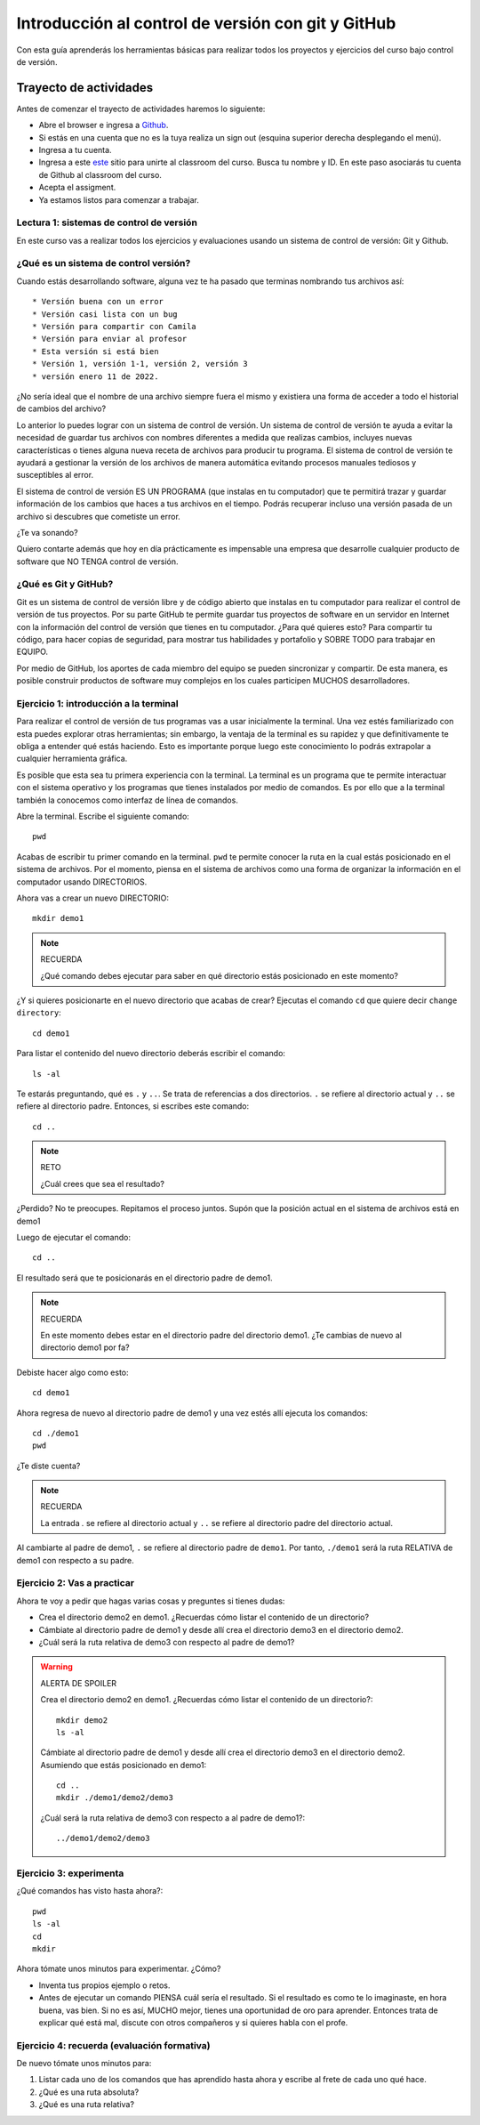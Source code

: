 Introducción al control de versión con git y GitHub
====================================================

Con esta guía aprenderás los herramientas básicas para realizar 
todos los proyectos y ejercicios del curso bajo control de versión.

Trayecto de actividades
---------------------------------

Antes de comenzar el trayecto de actividades haremos lo siguiente:

* Abre el browser e ingresa a `Github <https://github.com/>`__.
* Si estás en una cuenta que no es la tuya realiza un sign out (esquina superior derecha
  desplegando el menú).
* Ingresa a tu cuenta.
* Ingresa a este `este <https://classroom.github.com/a/B7iTtsIL>`__ sitio para unirte 
  al classroom del curso. Busca tu nombre y ID. En este paso asociarás tu cuenta 
  de Github al classroom del curso.
* Acepta el assigment.
* Ya estamos listos para comenzar a trabajar.

Lectura 1: sistemas de control de versión 
^^^^^^^^^^^^^^^^^^^^^^^^^^^^^^^^^^^^^^^^^^^^^

En este curso vas a realizar todos los ejercicios y evaluaciones usando 
un sistema de control de versión: Git y Github.

¿Qué es un sistema de control versión?
^^^^^^^^^^^^^^^^^^^^^^^^^^^^^^^^^^^^^^^^^

Cuando estás desarrollando software, alguna vez te ha pasado que terminas 
nombrando tus archivos así::

* Versión buena con un error
* Versión casi lista con un bug
* Versión para compartir con Camila
* Versión para enviar al profesor
* Esta versión si está bien
* Versión 1, versión 1-1, versión 2, versión 3
* versión enero 11 de 2022.

¿No sería ideal que el nombre de una archivo siempre fuera el mismo y existiera 
una forma de acceder a todo el historial de cambios del archivo?

Lo anterior lo puedes lograr con un sistema de control de versión. Un sistema de control 
de versión te ayuda a evitar la necesidad de guardar tus archivos con nombres 
diferentes a medida que realizas cambios, incluyes nuevas características 
o tienes alguna nueva receta de archivos para producir tu programa. El sistema 
de control de versión te ayudará a gestionar la versión de los archivos 
de manera automática evitando procesos manuales tediosos y susceptibles al error.

El sistema de control de versión ES UN PROGRAMA (que instalas en tu computador)
que te permitirá trazar y guardar información de los cambios que haces a tus 
archivos en el tiempo. Podrás recuperar incluso una versión pasada de un archivo si 
descubres que cometiste un error. 

¿Te va sonando?

Quiero contarte además que hoy en día prácticamente es impensable una 
empresa que desarrolle cualquier producto de software que NO TENGA control 
de versión.

¿Qué es Git y GitHub?
^^^^^^^^^^^^^^^^^^^^^^^^

Git es un sistema de control de versión libre y de código abierto que instalas 
en tu computador para realizar el control de versión de tus proyectos. 
Por su parte GitHub te permite guardar tus proyectos de software en un servidor 
en Internet con la información del control de versión que tienes en tu computador. 
¿Para qué quieres esto? Para compartir tu código, para hacer copias de seguridad, 
para mostrar tus habilidades y portafolio y SOBRE TODO para trabajar en EQUIPO. 

Por medio de GitHub, los aportes de cada miembro del equipo se pueden 
sincronizar y compartir. De esta manera, es posible construir productos de software 
muy complejos en los cuales participen MUCHOS desarrolladores.


Ejercicio 1: introducción a la terminal 
^^^^^^^^^^^^^^^^^^^^^^^^^^^^^^^^^^^^^^^^

Para realizar el control de versión de tus programas vas a usar inicialmente 
la terminal. Una vez estés familiarizado con esta puedes explorar otras herramientas; 
sin embargo, la ventaja de la terminal es su rapidez y que definitivamente te obliga a 
entender qué estás haciendo. Esto es importante porque luego este conocimiento lo podrás 
extrapolar a cualquier herramienta gráfica.

Es posible que esta sea tu primera experiencia con la terminal. La terminal 
es un programa que te permite interactuar con el sistema operativo y los programas 
que tienes instalados por medio de comandos. Es por ello que a la terminal 
también la conocemos como interfaz de línea de comandos.

Abre la terminal. Escribe el siguiente comando::

  pwd

Acabas de escribir tu primer comando en la terminal. ``pwd`` te permite 
conocer la ruta en la cual estás posicionado en el sistema de archivos. Por el momento,
piensa en el sistema de archivos como una forma de organizar la información en el 
computador usando DIRECTORIOS.

Ahora vas a crear un nuevo DIRECTORIO::

  mkdir demo1

.. note:: RECUERDA

  ¿Qué comando debes ejecutar para saber en qué directorio estás posicionado en 
  este momento?


¿Y si quieres posicionarte en el nuevo directorio que acabas de crear? 
Ejecutas el comando ``cd`` que quiere decir ``change directory``::

  cd demo1

Para listar el contenido del nuevo directorio deberás escribir el comando::

  ls -al 

Te estarás preguntando, qué es ``.`` y ``..``. Se trata de referencias a dos 
directorios. ``.`` se refiere al directorio actual y ``..`` se refiere al directorio 
padre. Entonces, si escribes este comando::

    cd ..

.. note:: RETO

    ¿Cuál crees que sea el resultado? 
    
¿Perdido? No te preocupes. Repitamos el proceso juntos. Supón que la posición actual 
en el sistema de archivos está en demo1

Luego de ejecutar el comando::

  cd ..

El resultado será que te posicionarás en el directorio padre de demo1.

.. note:: RECUERDA

  En este momento debes estar en el directorio padre del directorio demo1. ¿Te cambias 
  de nuevo al directorio demo1 por fa?

Debiste hacer algo como esto::

  cd demo1

Ahora regresa de nuevo al directorio padre de demo1 y una vez estés allí ejecuta los 
comandos::

  cd ./demo1
  pwd

¿Te diste cuenta? 

.. note:: RECUERDA

  La entrada `.` se refiere al directorio actual y ``..`` se refiere al directorio 
  padre del directorio actual.

Al cambiarte al padre de demo1, ``.`` se refiere al directorio padre de ``demo1``. 
Por tanto, ``./demo1`` será la ruta RELATIVA de demo1 con respecto a su padre. 

Ejercicio 2: Vas a practicar 
^^^^^^^^^^^^^^^^^^^^^^^^^^^^^^^

Ahora te voy a pedir que hagas varias cosas y preguntes si tienes dudas:

* Crea el directorio demo2 en demo1. ¿Recuerdas cómo listar el contenido de un directorio? 
* Cámbiate al directorio padre de demo1 y desde allí crea el directorio demo3 en el directorio 
  demo2.
* ¿Cuál será la ruta relativa de demo3 con respecto al padre de demo1?

.. warning:: ALERTA DE SPOILER

  Crea el directorio demo2 en demo1. ¿Recuerdas cómo listar el contenido de un directorio?::

    mkdir demo2
    ls -al

  Cámbiate al directorio padre de demo1 y desde allí crea el directorio demo3 en el directorio 
  demo2. Asumiendo que estás posicionado en demo1::

    cd ..
    mkdir ./demo1/demo2/demo3

  ¿Cuál será la ruta relativa de demo3 con respecto a al padre de demo1?::

    ../demo1/demo2/demo3

Ejercicio 3: experimenta
^^^^^^^^^^^^^^^^^^^^^^^^^

¿Qué comandos has visto hasta ahora?::

  pwd
  ls -al
  cd
  mkdir

Ahora tómate unos minutos para experimentar. ¿Cómo? 

* Inventa tus propios ejemplo o retos.
* Antes de ejecutar un comando PIENSA cuál sería el resultado. Si el resultado es como 
  te lo imaginaste, en hora buena, vas bien. Si no es así, MUCHO mejor, tienes una 
  oportunidad de oro para aprender. Entonces trata de explicar qué está mal, discute 
  con otros compañeros y si quieres habla con el profe.

Ejercicio 4: recuerda (evaluación formativa)
^^^^^^^^^^^^^^^^^^^^^^^^^^^^^^^^^^^^^^^^^^^^^

De nuevo tómate unos minutos para:

#. Listar cada uno de los comandos que has aprendido hasta ahora y escribe al 
   frete de cada uno qué hace.
#. ¿Qué es una ruta absoluta?
#. ¿Qué es una ruta relativa?

..
    Ejercicio 5: tu primer proyecto bajo control de versión
    ^^^^^^^^^^^^^^^^^^^^^^^^^^^^^^^^^^^^^^^^^^^^^^^^^^^^^^^^

    * Crea un directorio llamado project1 (mkdir) PERO por fuera del directorio 
    .codespaces.
    * Cámbiate a ese directorio (cd)

    En ``project1`` vas a simular la creación de un proyecto de software.

    Ahora crea un archivo en el directorio::

        touch main.c

    Abre el directorio::

        code .

    .. warning:: MUY IMPORTANTE

        Siempre que trabajes en visual studio code abre DIRECTORIOS completos, no ARCHIVOS individuales.


    ``code`` es el comando que escribes en la terminal para abrir el programa visual studio code. 
    ¿Qué significa el ``.`` luego del comando?


    .. note:: ALERTA DE SPOILER 

        No olvides que la entrada de directorio ``.`` se refiere al directorio actual en el que estás 
        posicionado. 
        
        Trata de recordar de nuevo ¿Qué era ``..``?

    Ahora modifica el archivo main.c con el siguiente código:

    .. code-block:: c

        #include <stdio.h>
        #include <stdlib.h>

        int main(){
            printf("La vida es bella\n");
            return(EXIT_SUCCESS);
        }

    Antes de continuar ejecuta el comando::

        ls -al

    Deberías tener solo tres entradas::

        .
        ..
        main.c


    Ahora si vamos a crear el repositorio::

        git init

    Y solo con esto ya tienes un proyecto con control de versión. ¿Fácil, no?

    Escribe en la terminal el comando::

        ls -al

    Notas que hay una nuevo directorio que no tenías antes::

        .
        ..
        main.c 
        .git

    Ese directorio ``.git`` es lo que llamamos un ``REPOSITORIO DE GIT``. En ese repositorio 
    el sistema de control de versión que tenemos instalado realizará el control de versión 
    de todo lo que le indiquemos. Ten presente que en este repositorio, Git guardará toda la información 
    relacionada con los cambios e historia de los archivos de tu proyecto que estén bajo control de versión.
    Puedes pensar que el repositorio es una especie de base de datos donde Git almacena un diario de qué 
    está pasando con cada uno de los archivos de tu proyecto.

    Ejercicio 6: configura Git
    ^^^^^^^^^^^^^^^^^^^^^^^^^^^^^^^^^^^^^^^

    Para hacer tus primeros experimentos con Git vas a realizar unas configuraciones 
    mínimas para informarle a Git un nombre de usuario y un correo. Esta información
    permite que Git identifique a la persona responsable de realizar los cambios 
    a un archivo. Recuerda que Git está diseñado para que puedas trabajar en equipo.

    Escribe los siguientes comandos, pero cambia name y email por tus datos::

        git config --local user.name "yo"
        git config --local user.email "yo@yolandia.com"


    Ejercicio 7: para pensar
    ^^^^^^^^^^^^^^^^^^^^^^^^^^^^^^^^^^^^^^^

    ¿Qué crees qué pase si borras el directorio ``.git`` en relación con el historial
    de cambios de tus archivos?

    ¿Qué crees que pase si creas un directorio vacío y mueves allí todo los archivos 
    de tu proyecto incluyendo el directorio .git?

    Ejercicio 8: reconocer el estado del repositorio 
    ^^^^^^^^^^^^^^^^^^^^^^^^^^^^^^^^^^^^^^^^^^^^^^^^^^

    Ahora ejecuta el siguiente comando::

        git status

    Verás algo así::

        On branch master

        No commits yet

        Untracked files:
        (use "git add <file>..." to include in what will be committed)
            main.c

        nothing added to commit but untracked files present (use "git add" to track)


    El resultado por ahora es muy interesante. Verás que estás trabajando en la 
    rama (branch) master. Las ramas son una característica MUY útil de Git. Como 
    su nombre indica te puedes ir por las ramas. Te lo explico con una historia. 
    Supón que estás trabajando en tu proyecto y se te ocurre una idea, algo nuevo 
    para implementar; sin embargo, no quieres dañar tu proyecto principal. Entonces 
    lo que haces es que te creas una rama que tomará como punto de partida el estado 
    actual de tu proyecto. En esa nueva rama realizas los ensayos que quieras. Si 
    al final no te gusta el resultado, simplemente destruyes la rama y tu proyecto 
    seguirá como lo habías dejado antes de crear la rama. Pero si el resultado te gusta 
    entonces podrás hacer un ``MERGE`` e incorporar las ideas de la nueva rama a la rama 
    inicial. Ten presente que si no quieres trabajar en la nueva rama y deseas retomar el 
    trabajo en la rama principal lo puedes hacer, te puedes cambiar de ramas. Incluso puedes 
    crear muchas más y probar varias ideas en simultáneo.

    Ahora observa el mensaje ``No commits yet``. Este mensaje quiere decir que aún no has guardado 
    nada en el repositorio.  Luego te dice ``Untracked files`` y te muestra una lista de los 
    archivos detectados en tu proyecto (main.c en este caso), pero que no están bajo control 
    de versión. Tu debes decirle explícitamente a Git a qué archivos debe hacer ``tracking``.
    Finalmente, ``nothing added to commit but untracked files present (use "git add" to track)`` quiere 
    decir que si en este momento le pides a Git que guarde en el repositorio una ``FOTO`` (``commit``) 
    del estado actual de los archivos que están bajo tracking, Git te dice que no hay nada para guardar.
    Nota que Git da sugerencias: ``(use "git add" to track)``, es decir, te dice qué necesitas 
    hacer para colocar el archivo main.c en tracking.


    Ejercicio 9: adiciona tu primer archivo al repositorio 
    ^^^^^^^^^^^^^^^^^^^^^^^^^^^^^^^^^^^^^^^^^^^^^^^^^^^^^^^^^

    .. code-block:: bash 

        git add main.c 

    Y de nuevo observa el estado del repositorio::

        git status

    El resultado será::

        On branch master

        No commits yet

        Changes to be committed:
        (use "git rm --cached <file>..." to unstage)
            new file:   main.c


    Te explico con una metáfora lo que está pasando. Imagina que Git 
    le toma fotos al estado de tu proyecto cada que se lo solicitas; sin embargo, 
    antes de tomar la foto tienes que decirle a Git (``con add``) a qué archivos 
    le tomará la foto. Todos los archivos que serán tenidos en cuenta para la 
    próxima foto se ubican en una zona lógica denominada el ``STAGE``. Mira el mensaje 
    ``(use "git rm --cached <file>..." to unstage)``. Observa que Git te está diciendo
    que main.c ya está listo para la foto (``Changes to be committed``), pero si te arrepientes de incluir el archivo 
    en la foto puedes ejecutar el comando sugerido. Prueba sacar de la foto a main.c::

        git rm --cache main.c

    Mira el estado del repositorio::

        git status

    Verás algo así::

        On branch master

        No commits yet

        Untracked files:
        (use "git add <file>..." to include in what will be committed)
            main.c

        nothing added to commit but untracked files present (use "git add" to track)


    ¿Te das cuenta? Acabas de sacar de la foto (DEL STAGE) a main.c. Ahora vuelve a invitar a 
    main.c a la foto::

        git add main.c 

    Ahora ``TOMA LA FOTO`` (realiza el commit)::

        git commit -m "Initial version of the project main file"

    Consulta el estado del repositorio::

        git status

    El resultado será::

        On branch master
        nothing to commit, working tree clean

    Puedes ver que Git está observando todo lo que pasa en el directorio de tu 
    proyecto. Por ahora Git sabe que no has hecho nada más y por eso te dice 
    ``nothing to commit, working tree clean``.

    Lo último que te voy a pedir que hagas con este ejercicio es que le preguntes 
    a Git qué fotos (``COMMITS``) se han tomado en el repositorio::

        git log 

    El resultado es::

        commit 1f2009fabfc4895ee6b063c23c6f5c7ea7175209 (HEAD -> master)
        Author: yo <yo@yolandia.com>
        Date:   Wed Jul 20 10:52:46 2022 -0500

            Initial version of the project main file

    Nota que el commit está identificado con el hash ``1f2009fabfc4895ee6b063c23c6f5c7ea7175209``, 
    el autor, correo, fecha, hora y la descripción del commit.

    Ejercicio 10: recuerda
    ^^^^^^^^^^^^^^^^^^^^^^^^^^^

    Para un momento. Repasa los ejercicios anteriores, actualiza tu lista 
    de comandos con la explicación de qué hacen.

    Ejercicio 11: modificar el contenido de un archivo 
    ^^^^^^^^^^^^^^^^^^^^^^^^^^^^^^^^^^^^^^^^^^^^^^^^^^^

    Modifica el contenido del archivo main.c añadiendo otro mensaje para imprimir 
    (escribe lo que tu corazón te dicte). ``Salva el archivo``. NO LO OLVIDES, salva 
    el archivo.

    Al verificar el estado del repositorio verás::

        On branch master
        Changes not staged for commit:
        (use "git add <file>..." to update what will be committed)
        (use "git restore <file>..." to discard changes in working directory)
            modified:   main.c

        no changes added to commit (use "git add" and/or "git commit -a")

    ¿Ves la diferencia con respecto al momento en el que creaste el archivo? Déjame recordarte 
    el mensaje:

    .. code-block:: bash 

        On branch master

        No commits yet

        Untracked files:
        (use "git add <file>..." to include in what will be committed)
            main.c

        nothing added to commit but untracked files present (use "git add" to track)

    Nota que al crear el archivo, Git te dice que no le está haciendo seguimiento (untracked); 
    sin embargo, una vez está creado el archivo y lo modificas, Git te dice 
    ``Changes not staged for commit``. 

    En este caso, Git le hace tracking a tu archivo, pero tu no has decidido pasar el 
    archivo a ``STAGE`` para poderle tomar la foto con los cambios que tiene ahora. 
    ¿Cómo lo haces? Mira que en el mensaje Git te dice: ``git add main.c``. Nota que Git 
    también te dice que puedes descartar los cambios en el archivo con 
    ``git restore main.c``. ¿Por qué no haces la prueba?

    Escribe::

        git restore main.c

    Vuelve a visual studio code y verifica qué paso con el archivo.

    ¿Ya no está la modificación anterior, cierto? Mira el estado del repositorio::

        On branch master
        nothing to commit, working tree clean

    Vuelve a modificar main.c, pero esta vez si guardarás los cambios 
    en el repositorio. Recuerda los pasos:

    #. Cambias el archivo
    #. Verifica el estado del repositorio (status)
    #. Adiciona los cambios en el STAGE (add) 
    #. Toma la foto (commit)
    #. Verifica de nuevo el estado del repositorio (status)
    #. Verifica el historial del repositorio (log)

    Te debe quedar algo así::

        commit 2a0afbb7efa9c58a364143edf6c5cf76dccfab0b (HEAD -> master)
        Author: yo <yo@yolandia.com>
        Date:   Wed Jul 20 11:02:03 2022 -0500

            add a new print

        commit 1f2009fabfc4895ee6b063c23c6f5c7ea7175209
        Author: yo <yo@yolandia.com>
        Date:   Wed Jul 20 10:52:46 2022 -0500

            Initial version of the project main file    

    Y ahora main.c está así::

        #include <stdio.h>
        #include <stdlib.h>

        int main(){
            printf("La vida es bella\n");
            printf("El feo es uno\n");
            return(EXIT_SUCCESS);
        }


    Ejercicio 12: volver a una versión anterior del proyecto 
    ^^^^^^^^^^^^^^^^^^^^^^^^^^^^^^^^^^^^^^^^^^^^^^^^^^^^^^^^^^

    Ahora supón que quieres volver a una versión anterior del proyecto. 
    Git ofrece varias alternativas que irás aprendiendo con el tiempo. Por ahora, 
    piensa que lo que harás es pedirle a Git que traiga una versión del pasado y haga 
    un nuevo commit de esa versión en el presente.

    ¿Cuál versión del proyecto quieres recuperar? Para saberlo puedes leer 
    el historial de mensajes que adicionaste a cada COMMIT::

        git log --oneline

    En el ejemplo que estás trabajando::

        2a0afbb (HEAD -> master) add a new print
        1f2009f Initial version of the project main file

    Ahora digamos que deseas ver cómo estaba el proyecto en el commit 1f2009f (estos son 
    los primeros 7 números del identificador del commit o hash único que se calcula con 
    el algoritmo sha-1)::

        git checkout 1f2009f

    El resultado es::

        Note: switching to '1f2009f'.

        You are in 'detached HEAD' state. You can look around, make experimental
        changes and commit them, and you can discard any commits you make in this
        state without impacting any branches by switching back to a branch.

        If you want to create a new branch to retain commits you create, you may
        do so (now or later) by using -c with the switch command. Example:

        git switch -c <new-branch-name>

        Or undo this operation with:

        git switch -

        Turn off this advice by setting config variable advice.detachedHead to false

        HEAD is now at 1f2009f Initial version of the project main file

    Escribe el comando::

        git status

    El resultado es::

        HEAD detached at 1f2009f
        nothing to commit, working tree clean

    Ahora revisa el archivo main.c. ¿Qué concluyes hasta ahora? En este momento estás en 
    un estado especial llamado detached HEAD. En este estado puedes jugar con el código y 
    hacer ensayos y luego puedes descartar todo lo que hagas sin dañar lo que ya tenías. Mira 
    que Git te dice qué debes hacer para conservar los experimentos o para descartarlos.

    En este caso, supon que solo quieres ver el estado del archivo main.c en el commit 1f2009f::

        #include <stdio.h>
        #include <stdlib.h>

        int main(){
            printf("La vida es bella\n");
            return(EXIT_SUCCESS);
        }

    ¿Quieres volver main.c al último commit? Simplemente escribes::

        git switch -

    Ahora main.c se verá así::

        #include <stdio.h>
        #include <stdlib.h>

        int main(){
            printf("La vida es bella\n");
            printf("El feo es uno\n");
            return(EXIT_SUCCESS);
        }

    Luego de analizar las dos versiones de main.c decides que vas a conservar la versión del 
    commit 1f2009f. Para que compares escribe::

        git log --oneline

    El resultado::

        2a0afbb (HEAD -> master) add a new print
        1f2009f Initial version of the project main file

    Ahora::

        git revert HEAD

    El resultado::

        [master 882d93e] Revert "add a new print"
        1 file changed, 1 deletion(-)

    Y si observas el historial::

        git log --oneline

    Verás::

        882d93e (HEAD -> master) Revert "add a new print"
        2a0afbb add a new print
        1f2009f Initial version of the project main file

    Si abres el archivo main.c::

        #include <stdio.h>
        #include <stdlib.h>

        int main(){
            printf("La vida es bella\n");
            return(EXIT_SUCCESS);
        }

    Entonces el comando::

        git revert HEAD

    Hace un ``revert`` del commit ``2a0afbb`` creando un nuevo commit, el ``882d93e``, con el 
    estado del proyecto en el commit ``1f2009f``.    

    Ejercicio 13: GitHub
    ^^^^^^^^^^^^^^^^^^^^^^^^^^^^^^^^^^^^^^^^^^^^^^^^^^

    Ahora te pediré que compartas el repositorio local ``project1`` con el mundo. 
    Para hacerlo necesitarás usar GitHub. 

    Ejecuta el comando

    .. code-block::
        
        gh auth status

    Este comando te debe mostrar que te encuentras autenticado en tu cuenta de 
    Github.

    Ejercicio 14: comparte tu trabajo usando GitHub
    ^^^^^^^^^^^^^^^^^^^^^^^^^^^^^^^^^^^^^^^^^^^^^^^^^^

    Ahora ejecuta el siguiente comando::

        gh repo create project1 --public --source=. --push --remote=origin

    Si todo sale bien verás esto::

        Created repository juanferfranco/project1 on GitHub
        Added remote https://github.com/juanferfranco/project1.git
        Pushed commits to https://github.com/juanferfranco/project1.git
        project1 git:(master)

    ¿Qué estás haciendo? ``gh repo create project1``  te permiten crear el repositorio 
    remoto project1 en GitHub. ``--public`` hace que el repositorio sea público y lo puedas compartir 
    con cualquier persona. ``--source=.`` especifica en dónde está el 
    repositorio local que enviarás a Internet. ``--push`` permite enviar todos los commits locales al repositorio 
    remoto. Finalmente, ``--remote=origin`` permite asignarle un nombre corto 
    al servidor remoto, en este caso ``origin``.

    Ingresa al sitio: https://github.com/TU_USUARIO/project1 para observar tu repositorio 
    en GitHub. NO OLVIDES modificar la cadena ``TU_USUARIO`` con tu nombre de usuario 
    en GitHub.

    Ejercicio 15: actualiza tu repositorio remoto
    ^^^^^^^^^^^^^^^^^^^^^^^^^^^^^^^^^^^^^^^^^^^^^^^^^^

    Ahora modifica de nuevo el archivo main.c así::

        #include <stdio.h>
        #include <stdlib.h>

        int main(){
            printf("La vida es bella!!!\n");
            return(EXIT_SUCCESS);
        }

    Realiza un commit en el respositorio local::

        git commit -am "add exclamation marks"


    ¿Notaste algo? En un solo paso pasaste main.c a la zona de fotos (STAGE) y 
    realizaste el commit.

    Verifica el estado del repositorio::

        On branch master
        Your branch is ahead of 'origin/master' by 1 commit.
        (use "git push" to publish your local commits)

        nothing to commit, working tree clean

    Observa el mensaje ``Your branch is ahead of 'origin/master' by 1 commit.`` 
    Git detecta que tu repositorio local está adelantado un commit con respecto 
    al repositorio remoto. Observa que el propio Git te dice cómo actualizar 
    el repositorio remoto::

        git push 

    Vuelve el verificar el estado::

        git status

    Y el resultado será::

        On branch master
        Your branch is up to date with 'origin/master'.

        nothing to commit, working tree clean


    Y finalmente vuelve a mirar el historial del proyecto::

        git log 

    El resultado será::

        commit 56cef2b7d4a8f6fd03dcf302890d4e110cccb861 (HEAD -> master, origin/master)
        Author: yo <yo@yolandia.com>
        Date:   Wed Jul 20 16:02:12 2022 -0500

            add exclamation marks

        commit 882d93e233a7634ae03566c267f5cb9e55a42f45
        Author: yo <yo@yolandia.com>
        Date:   Wed Jul 20 15:22:00 2022 -0500

            Revert "add a new print"
            
            This reverts commit 2a0afbb7efa9c58a364143edf6c5cf76dccfab0b.

        commit 2a0afbb7efa9c58a364143edf6c5cf76dccfab0b
        Author: yo <yo@yolandia.com>
        Date:   Wed Jul 20 11:02:03 2022 -0500

            add a new print

        commit 1f2009fabfc4895ee6b063c23c6f5c7ea7175209
        Author: yo <yo@yolandia.com>
        Date:   Wed Jul 20 10:52:46 2022 -0500

            Initial version of the project main file

    Mira el texto ``(HEAD -> master, origin/master)``. Indica que tu repositorio 
    local y remoto apuntan al mismo commit.

    Ejercicio 16: repasa (evaluación formativa)
    ^^^^^^^^^^^^^^^^^^^^^^^^^^^^^^^^^^^^^^^^^^^^^^^^^^

    En este punto te pediré que descanses un momento. En este 
    ejercicio vas a repasar el material que has trabajo. Te pediré 
    que hagas lo siguiente:

    #. Crea un directorio llamado project2. Ten presente cambiarte 
    primero al directorio padre de project1. NO DEBES tener un repositorio 
    en otro repositorio.
    #. Inicia un repositorio allí.
    #. Crea unos cuantos archivos de texto.
    #. Dile a Git que haga tracking de esos archivos.
    #. Realiza un primer commit.
    #. Crea un repositorio remoto en GitHub que esté sincronizado con 
    tu repositorio local. No olvides comprobar su creación.
    #. Modifica los archivos creados.
    #. Realiza un par de commits más.
    #. Sincroniza los cambios con el repositorio remoto.

    Ejercicio 17: clona un repositorio de GitHub
    ^^^^^^^^^^^^^^^^^^^^^^^^^^^^^^^^^^^^^^^^^^^^^^^^^

    Ahora vas a descargar un repositorio de GitHub. Cámbiate al directorio padre 
    de project2. Escribe el comando::

        git clone https://github.com/juanferfrancoudea/demo4.git

    Cámbiate al directorio demo4.

    #. Verifica el estado del repositorio (status).
    #. Verifica el historial (log).
    #. Realiza un cambio a f1.txt.
    #. Realiza un commit al repositorio local.

    Ahora trata de actualizar el repositorio remoto con::

        git push
        
    Deberías obtener un mensaje similar a este::

        remote: Permission to juanferfrancoudea/demo4.git denied to juanferfranco.
        fatal: unable to access 'https://github.com/juanferfrancoudea/demo4.git/': The requested URL returned error: 403

    ¿Qué está pasando? Lo que ocurre es que el repositorio que clonaste NO ES DE TU PROPIEDAD y por 
    tanto NO TIENES permiso de actualizarlo. Para poderlo modificar, el dueño del repositorio te 
    debe dar acceso.

    .. note::

        Más de una persona puede trabajar en un repositorio siguiendo una serie de pasos 
        y consideraciones. Para aprender más al respecto tendrías que leer sobre Git Workflows. 
        De todas maneras no te preocupes, por ahora hay otras cosas que debes entender y practicar 
        antes de abordar el TRABAJO EN EQUIPO usando Git. PERO OJO, TE RUEGO que más adelante 
        lo aprendas porque será tu día a día cuando estés trabajando en la industria.


    Ejercicio 18: repasa (evaluación formativa)
    ^^^^^^^^^^^^^^^^^^^^^^^^^^^^^^^^^^^^^^^^^^^^^^^^^

    Ha llegado la hora de volver a repasar TODOS los comandos que has aprendido. 
    Actualiza tu lista de comandos y escribe al frente de cada uno, con tus palabras,  
    qué hace. En este punto ya deberías tener más claridades. Por tanto, revisa de nuevo 
    la redacción de los comandos que ya tenías.

    Ejercicio 19: entrega de evaluaciones usando GitHub
    ^^^^^^^^^^^^^^^^^^^^^^^^^^^^^^^^^^^^^^^^^^^^^^^^^^^^

    (El framework de pruebas para este ejercicio está tomado de 
    `aquí <https://github.com/remzi-arpacidusseau/ostep-projects>`__)

    Te voy a proponer un ejercicio que será muy importante para el curso 
    porque será la manera típica como entregarás las evaluaciones.

    Para la entrega de las evaluaciones utilizarás GitHub. Para cada evaluación 
    te enviaré un enlace con una invitación para la evaluación. Cuando aceptes la 
    invitación, automáticamente se creará un repositorio para ti con la estructura 
    de directorios y archivos necesarios para comenzar a realizar la evaluación. Ten 
    en cuenta que tu tendrás permisos para editar el nuevo repositorio. Podrás aplicar 
    todo lo que trabajaste en esta guía.

    Entonces vamos a simular una invitación a una evaluación en la cual tendrás que 
    escribir un programa. En este caso deberás completar el programa wcat.c al cual 
    se le aplicarán automáticamente unos vectores de prueba para verificar si es 
    correcta la implementación.

    Por ahora, los detalles del programa y las pruebas no importan. Lo importante es 
    que puedas practicar el flujo de trabajo usando Git y GitHub.

    Sigue estos pasos:

    * Abre un browser e ingresa a tu cuenta de GitHub. ASEGÚRATE POR FAVOR que estás 
    en tu cuenta.
    * Abre una nueva pestaña e ingresa a `este <https://classroom.github.com/a/sXNRDAEb>`__ sitio.
    * Busca y selecciona tu nombre y ID. Esta operación ENLAZARÁ tu cuenta de GitHub con tu nombre 
    y ID.
    * Por último acepta la tarea.
    * Espera un momento y refresca (con F5) el browser.
    * Abre tu nuevo repositorio en otra pestaña.
    * Selecciona el menú Actions y dale click al botón ``Enable Actions on this 
    repository``. Si no aparece el botón es porque ya están habilitadas las acciones.
    * CLONA el repositorio a tu computador. En tu repositorio despliega el botón ``Code``, selecciona 
    la pestaña http y copia la URL de tu repositorio. Usa esta URL con el comando git clone. Recuerda 
    NO CLONAR el respositorio dentro de otro repositorio LOCAL.
    * Ingresa al directorio ``dirTest/project``.
    * Lee el archivo ``README.md``. Lo puedes hacer en tu computador y en Internet. Cuando 
    lo leas en tu computador verás que está escrito en un lenguaje llamado 
    `Markdown <https://docs.github.com/en/github/writing-on-github/getting-started-with-writing-and-formatting-on-github/basic-writing-and-formatting-syntax>`__. 
    Ve mirando este lenguaje porque lo usarás para escribir la documentación de las evaluaciones. PERO 
    no te preocupes es muy fácil. Además, en un rato te propondré un ejercicio para que practiques. Por 
    otro lado, cuando leas el archivo README.md en GitHub notarás que este lo renderiza para que se 
    vea bonito.
    * Observa el archivo wcat.c inicial:

    .. code-block:: c 

            #include <stdio.h>
            #include <stdlib.h>


            int main(int argc, char *argv[]){
                exit(EXIT_SUCCESS);
            }

    * Modifica wcat.c con este código:

    .. code-block:: c 

        #include <stdio.h>
        #include <stdlib.h>


        int main(int argc, char *argv[]){

            //printf("arc: %d\n",argc);

            if(argc <= 1){
                exit(EXIT_SUCCESS);
            }

            FILE *inFile = NULL;
            char buffer[256];
            char *status =  NULL;


            for(int i = 1 ; i < argc; i++){

                inFile = fopen(argv[i],"r");
                if (inFile == NULL){
                    printf("wcat: cannot open file");
                    printf("\n");
                    exit(EXIT_FAILURE);
                }
                do{
                    status = fgets(buffer, sizeof(buffer),inFile);
                    if(status != NULL){
                        printf("%s",buffer);
                        //printf("hola mundo cruel");
                    }
                }while (status !=NULL);

                fclose(inFile);
            }
            
            exit(EXIT_SUCCESS);
        }

    * Salva wcat.c y realiza un commit.
    * Luego sincroniza con el repositorio remoto (push). Esto hará que se disparen 
    las pruebas (acciones) en GitHub.
    * Ingresa de nuevo al repositorio en GitHub. Ingresa al menú Actions. 
    Espera un minuto y refresca la página. Si todo está bien verás 
    una marca verde al lado izquierdo del commit que enviaste.
    * Dale click al mensaje al lado de la marca verde. Luego dale click a 
    Autograding para observar todos los pasos que se realizaron para verificar 
    tu trabajo.

    Ejercicio 20: documentación de las evaluaciones
    ^^^^^^^^^^^^^^^^^^^^^^^^^^^^^^^^^^^^^^^^^^^^^^^^^^^^

    Todas las entregas que realices deben estar acompañadas de una documentación 
    que explique los aspectos técnicos (y otros que te pediré) de la solución que 
    propongas a los problemas que te plantearé para las evaluaciones. Lo interesante 
    de GitHub es que te permite almacenar repositorios no solo para el código, sino 
    también para la documentación. En el ejercicio anterior te hablé del lenguaje con el 
    cual se escribió el archivo README.md. Se trata del lenguaje Markdown que será 
    el mismo que utilizarás para escribir la documentación de tus entregas. Como 
    te comenté antes, no tienes de qué preocuparte, realmente es muy fácil.

    #. Crea un directorio llamado project4. Ten presente cambiarte 
    primero al directorio padre donde están almacenados los projects anteriores.
    #. Inicia un repositorio allí.
    #. Crea unos cuantos archivos.
    #. Dile a Git que haga tracking de esos archivos.
    #. Realiza un primer commit.
    #. Crea un repositorio remoto en GitHub que esté sincronizado con 
    tu repositorio local. No olvides comprobar su creación.

    .. note:: RECUERDA cómo crear el repositorio

        .. code-block:: bash 

            gh repo create NOMBRE --public --source=. --push --remote=origin

    #. Modifica los archivos creados.
    #. Realiza un par de commits más.
    #. Sincroniza los cambios con el repositorio remoto.

    Hasta aquí nada nuevo, ¿Verdad? 

    #. Ingresa a GitHub y selecciona la opción Create New File en el botón ``Add file``.
    #. Le vas a poner de nombre ``README.md``.
    #. Verás que se abre un editor en el cual podrás añadir tu documentación. Además 
    podrás formatearlo en lenguaje Markdown.
    #. En `este <https://www.markdownguide.org/cheat-sheet/>`__ sitio puedes encontrar una 
    cheat sheet del lenguaje.
    #. Cambia el título del documento por ``DOCUMENTACIÓN DEL PROJECT 4``.
    #. Indica que ese texto tendrá formato ``h1`` colocando el símbolo ``#`` seguido de un espacio antes del título.
    #. Puedes hacer click en el menú ``preview`` para que puedas ver cómo te va quedando el 
    documento.
    #. Ahora te pediré que insertes una imagen, un hipervínculo, un título de tipo h2 y otro tipo h3, 
    escribas unas cuantas líneas de texto y coloques una palabra en negrita, itálica y resaltada,
    crea una lista ordenada y una lista no ordenada.
    #. A medida que experimentas ve observando en preview cómo te queda.
    #. Una vez termines, dale click al botón ``Commit changes``.
    #. Regresa al inicio del repositorio para que veas tu obra de arte.
    #. En este ejercicio creaste un archivo en GitHub que no tienes en tu computador local. Escribe 
    en tu repositorio local los comando::
        
        git fetch
        git status
        git pull
        git status

    ¿Qué puedes ver en el primer status y luego en el segundo? ¿Alguna diferencia?

    .. note:: ESCRIBIR documentos en GitHub

        En `este <https://docs.github.com/en/get-started/writing-on-github/getting-started-with-writing-and-formatting-on-github/basic-writing-and-formatting-syntax>`__ 
        enlace puedes encontrar más información.